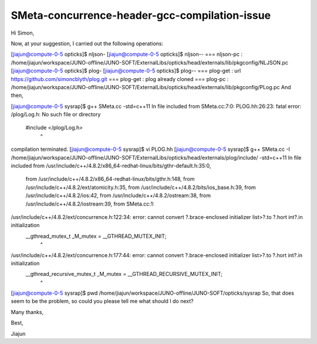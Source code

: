 SMeta-concurrence-header-gcc-compilation-issue
=================================================



Hi Simon,


Now, at your suggestion, I carried out the following operations:



[jiajun@compute-0-5 opticks]$ nljson-
[jiajun@compute-0-5 opticks]$ nljson--
=== nljson-pc : /home/jiajun/workspace/JUNO-offline/JUNO-SOFT/ExternalLibs/opticks/head/externals/lib/pkgconfig/NLJSON.pc
[jiajun@compute-0-5 opticks]$ plog-
[jiajun@compute-0-5 opticks]$ plog--
=== plog-get : url https://github.com/simoncblyth/plog.git
=== plog-get : plog already cloned
=== plog-pc : /home/jiajun/workspace/JUNO-offline/JUNO-SOFT/ExternalLibs/opticks/head/externals/lib/pkgconfig/PLog.pc
And then,

 

[jiajun@compute-0-5 sysrap]$ g++ SMeta.cc -std=c++11
In file included from SMeta.cc:7:0:
PLOG.hh:26:23: fatal error: /plog/Log.h: No such file or directory
 #include </plog/Log.h>
                       ^
compilation terminated.
[jiajun@compute-0-5 sysrap]$ vi PLOG.hh
[jiajun@compute-0-5 sysrap]$ g++ SMeta.cc -I /home/jiajun/workspace/JUNO-offline/JUNO-SOFT/ExternalLibs/opticks/head/externals/plog/include/ -std=c++11
In file included from /usr/include/c++/4.8.2/x86_64-redhat-linux/bits/gthr-default.h:35:0,
                 from /usr/include/c++/4.8.2/x86_64-redhat-linux/bits/gthr.h:148,
                 from /usr/include/c++/4.8.2/ext/atomicity.h:35,
                 from /usr/include/c++/4.8.2/bits/ios_base.h:39,
                 from /usr/include/c++/4.8.2/ios:42,
                 from /usr/include/c++/4.8.2/ostream:38,
                 from /usr/include/c++/4.8.2/iostream:39,
                 from SMeta.cc:1:
/usr/include/c++/4.8.2/ext/concurrence.h:122:34: error: cannot convert ?.brace-enclosed initializer list>?.to ?.hort int?.in initialization
     __gthread_mutex_t _M_mutex = __GTHREAD_MUTEX_INIT;
                                  ^
/usr/include/c++/4.8.2/ext/concurrence.h:177:44: error: cannot convert ?.brace-enclosed initializer list>?.to ?.hort int?.in initialization
     __gthread_recursive_mutex_t _M_mutex = __GTHREAD_RECURSIVE_MUTEX_INIT;
                                            ^
[jiajun@compute-0-5 sysrap]$ pwd
/home/jiajun/workspace/JUNO-offline/JUNO-SOFT/opticks/sysrap
So, that does seem to be the problem, so could you please tell me what should I do next?

Many thanks,


Best,

Jiajun





